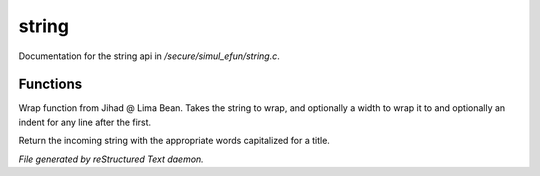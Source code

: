 *******
string
*******

Documentation for the string api in */secure/simul_efun/string.c*.

Functions
=========



.. c:function:: varargs string wrap(string str, int width, int indent)

Wrap function from Jihad @ Lima Bean.  Takes the string to wrap,
and optionally a width to wrap it to and optionally an indent for
any line after the first.



.. c:function:: string title_capitalize(string instring)

Return the incoming string with the appropriate words capitalized
for a title.


*File generated by reStructured Text daemon.*
